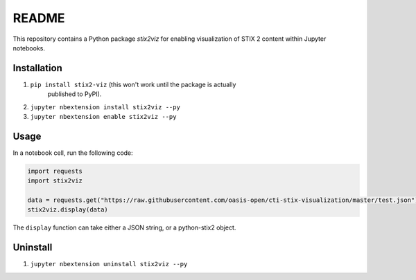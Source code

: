 README
======

This repository contains a Python package `stix2viz` for enabling visualization
of STIX 2 content within Jupyter notebooks.

Installation
------------

1. ``pip install stix2-viz`` (this won't work until the package is actually
    published to PyPI).
2. ``jupyter nbextension install stix2viz --py``
3. ``jupyter nbextension enable stix2viz --py``

Usage
-----

In a notebook cell, run the following code:

.. code-block:: python

    import requests
    import stix2viz

    data = requests.get("https://raw.githubusercontent.com/oasis-open/cti-stix-visualization/master/test.json").content
    stix2viz.display(data)


The ``display`` function can take either a JSON string, or a python-stix2 object.

Uninstall
---------

1. ``jupyter nbextension uninstall stix2viz --py``
